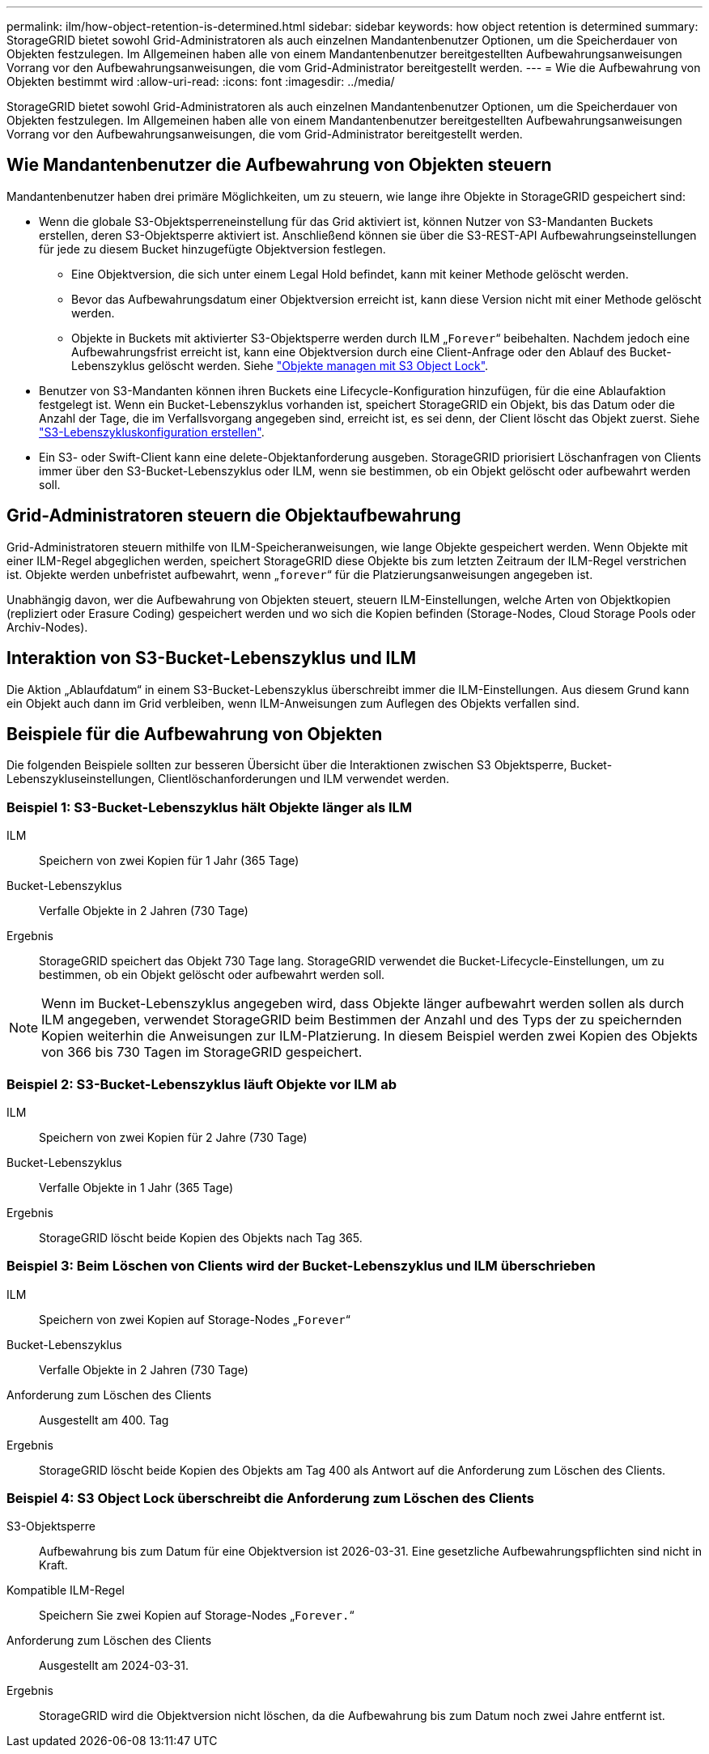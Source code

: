 ---
permalink: ilm/how-object-retention-is-determined.html 
sidebar: sidebar 
keywords: how object retention is determined 
summary: StorageGRID bietet sowohl Grid-Administratoren als auch einzelnen Mandantenbenutzer Optionen, um die Speicherdauer von Objekten festzulegen. Im Allgemeinen haben alle von einem Mandantenbenutzer bereitgestellten Aufbewahrungsanweisungen Vorrang vor den Aufbewahrungsanweisungen, die vom Grid-Administrator bereitgestellt werden. 
---
= Wie die Aufbewahrung von Objekten bestimmt wird
:allow-uri-read: 
:icons: font
:imagesdir: ../media/


[role="lead"]
StorageGRID bietet sowohl Grid-Administratoren als auch einzelnen Mandantenbenutzer Optionen, um die Speicherdauer von Objekten festzulegen. Im Allgemeinen haben alle von einem Mandantenbenutzer bereitgestellten Aufbewahrungsanweisungen Vorrang vor den Aufbewahrungsanweisungen, die vom Grid-Administrator bereitgestellt werden.



== Wie Mandantenbenutzer die Aufbewahrung von Objekten steuern

Mandantenbenutzer haben drei primäre Möglichkeiten, um zu steuern, wie lange ihre Objekte in StorageGRID gespeichert sind:

* Wenn die globale S3-Objektsperreneinstellung für das Grid aktiviert ist, können Nutzer von S3-Mandanten Buckets erstellen, deren S3-Objektsperre aktiviert ist. Anschließend können sie über die S3-REST-API Aufbewahrungseinstellungen für jede zu diesem Bucket hinzugefügte Objektversion festlegen.
+
** Eine Objektversion, die sich unter einem Legal Hold befindet, kann mit keiner Methode gelöscht werden.
** Bevor das Aufbewahrungsdatum einer Objektversion erreicht ist, kann diese Version nicht mit einer Methode gelöscht werden.
** Objekte in Buckets mit aktivierter S3-Objektsperre werden durch ILM „`Forever`“ beibehalten. Nachdem jedoch eine Aufbewahrungsfrist erreicht ist, kann eine Objektversion durch eine Client-Anfrage oder den Ablauf des Bucket-Lebenszyklus gelöscht werden. Siehe link:managing-objects-with-s3-object-lock.html["Objekte managen mit S3 Object Lock"].


* Benutzer von S3-Mandanten können ihren Buckets eine Lifecycle-Konfiguration hinzufügen, für die eine Ablaufaktion festgelegt ist. Wenn ein Bucket-Lebenszyklus vorhanden ist, speichert StorageGRID ein Objekt, bis das Datum oder die Anzahl der Tage, die im Verfallsvorgang angegeben sind, erreicht ist, es sei denn, der Client löscht das Objekt zuerst. Siehe link:../s3/create-s3-lifecycle-configuration.html["S3-Lebenszykluskonfiguration erstellen"].
* Ein S3- oder Swift-Client kann eine delete-Objektanforderung ausgeben. StorageGRID priorisiert Löschanfragen von Clients immer über den S3-Bucket-Lebenszyklus oder ILM, wenn sie bestimmen, ob ein Objekt gelöscht oder aufbewahrt werden soll.




== Grid-Administratoren steuern die Objektaufbewahrung

Grid-Administratoren steuern mithilfe von ILM-Speicheranweisungen, wie lange Objekte gespeichert werden. Wenn Objekte mit einer ILM-Regel abgeglichen werden, speichert StorageGRID diese Objekte bis zum letzten Zeitraum der ILM-Regel verstrichen ist. Objekte werden unbefristet aufbewahrt, wenn „`forever`“ für die Platzierungsanweisungen angegeben ist.

Unabhängig davon, wer die Aufbewahrung von Objekten steuert, steuern ILM-Einstellungen, welche Arten von Objektkopien (repliziert oder Erasure Coding) gespeichert werden und wo sich die Kopien befinden (Storage-Nodes, Cloud Storage Pools oder Archiv-Nodes).



== Interaktion von S3-Bucket-Lebenszyklus und ILM

Die Aktion „Ablaufdatum“ in einem S3-Bucket-Lebenszyklus überschreibt immer die ILM-Einstellungen. Aus diesem Grund kann ein Objekt auch dann im Grid verbleiben, wenn ILM-Anweisungen zum Auflegen des Objekts verfallen sind.



== Beispiele für die Aufbewahrung von Objekten

Die folgenden Beispiele sollten zur besseren Übersicht über die Interaktionen zwischen S3 Objektsperre, Bucket-Lebenszykluseinstellungen, Clientlöschanforderungen und ILM verwendet werden.



=== Beispiel 1: S3-Bucket-Lebenszyklus hält Objekte länger als ILM

ILM:: Speichern von zwei Kopien für 1 Jahr (365 Tage)
Bucket-Lebenszyklus:: Verfalle Objekte in 2 Jahren (730 Tage)
Ergebnis:: StorageGRID speichert das Objekt 730 Tage lang. StorageGRID verwendet die Bucket-Lifecycle-Einstellungen, um zu bestimmen, ob ein Objekt gelöscht oder aufbewahrt werden soll.



NOTE: Wenn im Bucket-Lebenszyklus angegeben wird, dass Objekte länger aufbewahrt werden sollen als durch ILM angegeben, verwendet StorageGRID beim Bestimmen der Anzahl und des Typs der zu speichernden Kopien weiterhin die Anweisungen zur ILM-Platzierung. In diesem Beispiel werden zwei Kopien des Objekts von 366 bis 730 Tagen im StorageGRID gespeichert.



=== Beispiel 2: S3-Bucket-Lebenszyklus läuft Objekte vor ILM ab

ILM:: Speichern von zwei Kopien für 2 Jahre (730 Tage)
Bucket-Lebenszyklus:: Verfalle Objekte in 1 Jahr (365 Tage)
Ergebnis:: StorageGRID löscht beide Kopien des Objekts nach Tag 365.




=== Beispiel 3: Beim Löschen von Clients wird der Bucket-Lebenszyklus und ILM überschrieben

ILM:: Speichern von zwei Kopien auf Storage-Nodes „`Forever`“
Bucket-Lebenszyklus:: Verfalle Objekte in 2 Jahren (730 Tage)
Anforderung zum Löschen des Clients:: Ausgestellt am 400. Tag
Ergebnis:: StorageGRID löscht beide Kopien des Objekts am Tag 400 als Antwort auf die Anforderung zum Löschen des Clients.




=== Beispiel 4: S3 Object Lock überschreibt die Anforderung zum Löschen des Clients

S3-Objektsperre:: Aufbewahrung bis zum Datum für eine Objektversion ist 2026-03-31. Eine gesetzliche Aufbewahrungspflichten sind nicht in Kraft.
Kompatible ILM-Regel:: Speichern Sie zwei Kopien auf Storage-Nodes „`Forever.`“
Anforderung zum Löschen des Clients:: Ausgestellt am 2024-03-31.
Ergebnis:: StorageGRID wird die Objektversion nicht löschen, da die Aufbewahrung bis zum Datum noch zwei Jahre entfernt ist.

